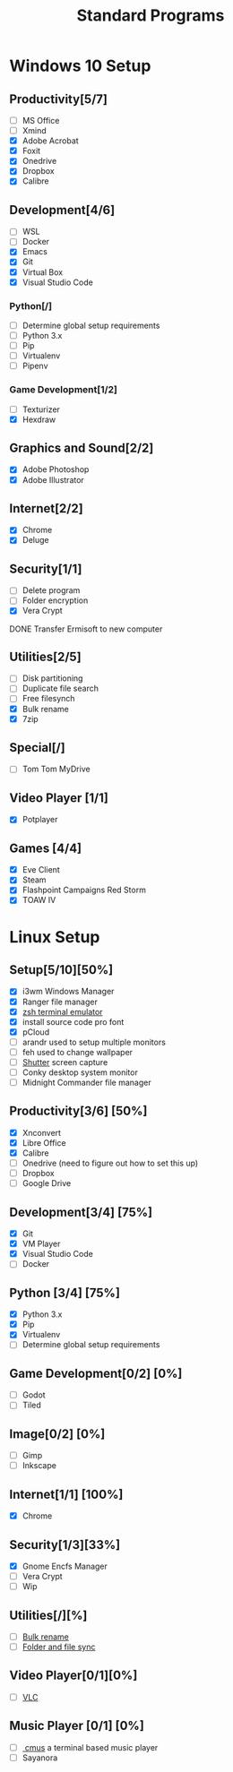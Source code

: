 #+TITLE: Standard Programs
#+STARTUP: Indent

* Windows 10 Setup
** Productivity[5/7]
- [ ] MS Office
- [ ] Xmind
- [X] Adobe Acrobat
- [X] Foxit
- [X] Onedrive
- [X] Dropbox
- [X] Calibre

** Development[4/6]
- [ ] WSL
- [ ] Docker
- [X] Emacs
- [X] Git
- [X] Virtual Box
- [X] Visual Studio Code
*** Python[/]
  - [ ] Determine global setup requirements
  - [ ] Python 3.x
  - [ ] Pip
  - [ ] Virtualenv
  - [ ] Pipenv

*** Game Development[1/2]
- [ ] Texturizer
- [X] Hexdraw

** Graphics and Sound[2/2]
- [X] Adobe Photoshop
- [X] Adobe Illustrator
** Internet[2/2]
- [X] Chrome
- [X] Deluge

** Security[1/1]
- [ ] Delete program
- [ ] Folder encryption
- [X] Vera Crypt
**** DONE Transfer Ermisoft to new computer
CLOSED: [2019-05-19 Sun 06:47]

** Utilities[2/5]
- [ ] Disk partitioning
- [ ] Duplicate file search
- [ ] Free filesynch
- [X] Bulk rename
- [X] 7zip

** Special[/]
- [ ] Tom Tom MyDrive

** Video Player [1/1]
- [X] Potplayer
** Games [4/4]
   * [X] Eve Client
   * [X] Steam
   * [X] Flashpoint Campaigns Red Storm
   * [X] TOAW IV


* Linux Setup
** Setup[5/10][50%]
- [X] i3wm Windows Manager
- [X] Ranger file manager
- [X] [[https://dev.to/mskian/install-z-shell-oh-my-zsh-on-ubuntu-1804-lts-4cm4][zsh terminal emulator]]
- [X] install source code pro font
- [X] pCloud
- [ ] arandr used to setup multiple monitors
- [ ] feh used to change wallpaper
- [ ] [[http://ubuntuhandbook.org/index.php/2019/04/install-shutter-ubuntu-19-04/][Shutter]] screen capture
- [ ] Conky desktop system monitor
- [ ] Midnight Commander file manager

** Productivity[3/6] [50%]
- [X] Xnconvert
- [X] Libre Office
- [X] Calibre
- [ ] Onedrive (need to figure out how to set this up)
- [ ] Dropbox
- [ ] Google Drive

** Development[3/4] [75%]
- [X] Git
- [X] VM Player
- [X] Visual Studio Code
- [ ] Docker

** Python [3/4] [75%]
- [X] Python 3.x
- [X] Pip
- [X] Virtualenv
- [ ] Determine global setup requirements

** Game Development[0/2] [0%]
- [ ] Godot
- [ ] Tiled

** Image[0/2] [0%]
- [ ] Gimp
- [ ] Inkscape

** Internet[1/1] [100%]
- [X] Chrome

** Security[1/3][33%]
- [X] Gnome Encfs Manager
- [ ] Vera Crypt
- [ ] Wip

** Utilities[/][%]
- [ ] [[http://www.webupd8.org/2016/03/quickly-batch-rename-files-in-linux.html ][Bulk rename]]
- [ ] [[https://freefilesync.org/download.php][Folder and file sync]]
 
** Video Player[0/1][0%]
- [ ] [[https://www.videolan.org/vlc/download-ubuntu.html][VLC]]

** Music Player [0/1] [0%]
- [ ][[https://www.tecmint.com/install-cmus-music-player-in-linux/][ cmus]] a terminal based music player
- [ ] Sayanora
